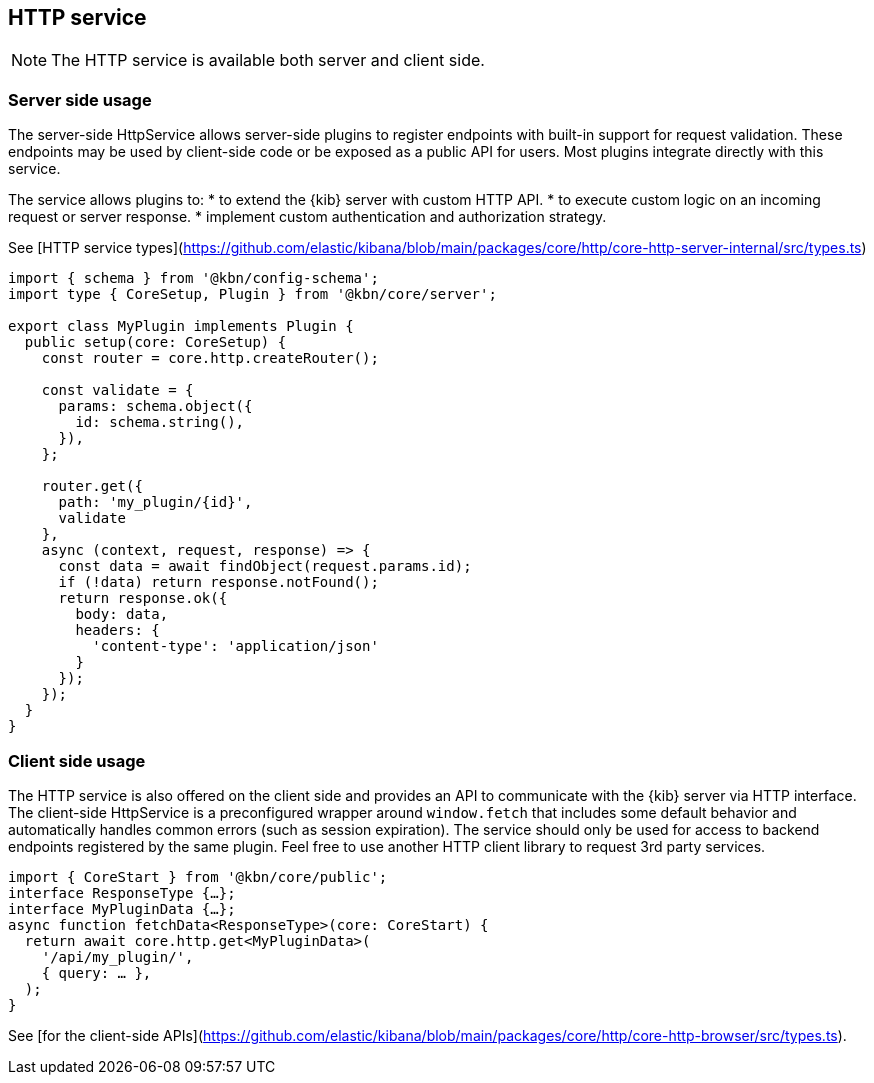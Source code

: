 [[http-service]]
== HTTP service

NOTE: The HTTP service is available both server and client side.

=== Server side usage

The server-side HttpService allows server-side plugins to register endpoints with built-in support for request validation. These endpoints may be used by client-side code or be exposed as a public API for users. Most plugins integrate directly with this service.

The service allows plugins to:
* to extend the {kib} server with custom HTTP API.
* to execute custom logic on an incoming request or server response.
* implement custom authentication and authorization strategy.

See [HTTP service types](https://github.com/elastic/kibana/blob/main/packages/core/http/core-http-server-internal/src/types.ts)

[source,typescript]
----
import { schema } from '@kbn/config-schema';
import type { CoreSetup, Plugin } from '@kbn/core/server';

export class MyPlugin implements Plugin {
  public setup(core: CoreSetup) {
    const router = core.http.createRouter();
    
    const validate = {
      params: schema.object({
        id: schema.string(),
      }),
    };
    
    router.get({
      path: 'my_plugin/{id}',
      validate
    },
    async (context, request, response) => {
      const data = await findObject(request.params.id);
      if (!data) return response.notFound();
      return response.ok({
        body: data,
        headers: {
          'content-type': 'application/json'
        }
      });
    });
  }
}
----

=== Client side usage

The HTTP service is also offered on the client side and provides an API to communicate with the {kib} server via HTTP interface. 
The client-side HttpService is a preconfigured wrapper around `window.fetch` that includes some default behavior and automatically handles common errors (such as session expiration). The service should only be used for access to backend endpoints registered by the same plugin. Feel free to use another HTTP client library to request 3rd party services.

[source,typescript]
----
import { CoreStart } from '@kbn/core/public';
interface ResponseType {…};
interface MyPluginData {…};
async function fetchData<ResponseType>(core: CoreStart) {
  return await core.http.get<MyPluginData>(
    '/api/my_plugin/',
    { query: … },
  ); 
}
----
See [for the client-side APIs](https://github.com/elastic/kibana/blob/main/packages/core/http/core-http-browser/src/types.ts).
